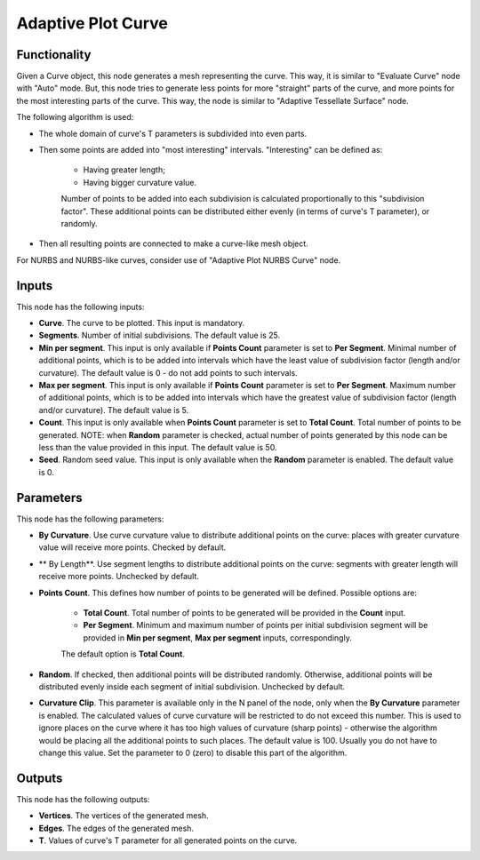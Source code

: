 Adaptive Plot Curve
===================

Functionality
-------------

Given a Curve object, this node generates a mesh representing the curve. This
way, it is similar to "Evaluate Curve" node with "Auto" mode. But, this node
tries to generate less points for more "straight" parts of the curve, and more
points for the most interesting parts of the curve. This way, the node is
similar to "Adaptive Tessellate Surface" node.

The following algorithm is used:

* The whole domain of curve's T parameters is subdivided into even parts.
* Then some points are added into "most interesting" intervals. "Interesting" can be defined as:

   * Having greater length;
   * Having bigger curvature value.

   Number of points to be added into each subdivision is calculated
   proportionally to this "subdivision factor".
   These additional points can be distributed either evenly (in terms of
   curve's T parameter), or randomly.

* Then all resulting points are connected to make a curve-like mesh object.

For NURBS and NURBS-like curves, consider use of "Adaptive Plot NURBS Curve" node.

Inputs
------

This node has the following inputs:

* **Curve**. The curve to be plotted. This input is mandatory.
* **Segments**. Number of initial subdivisions. The default value is 25.
* **Min per segment**. This input is only available if **Points Count**
  parameter is set to **Per Segment**. Minimal number of additional points,
  which is to be added into intervals which have the least value of subdivision
  factor (length and/or curvature). The default value is 0 - do not add points
  to such intervals.
* **Max per segment**. This input is only available if **Points Count**
  parameter is set to **Per Segment**. Maximum number of additional points,
  which is to be added into intervals which have the greatest value of
  subdivision factor (length and/or curvature). The default value is 5.
* **Count**. This input is only available when **Points Count** parameter is
  set to **Total Count**. Total number of points to be generated. NOTE: when
  **Random** parameter is checked, actual number of points generated by this
  node can be less than the value provided in this input. The default value is
  50.
* **Seed**. Random seed value. This input is only available when the **Random**
  parameter is enabled. The default value is 0.

Parameters
----------

This node has the following parameters:

* **By Curvature**. Use curve curvature value to distribute additional points
  on the curve: places with greater curvature value will receive more points.
  Checked by default.
* ** By Length**. Use segment lengths to distribute additional points on the
  curve: segments with greater length will receive more points. Unchecked by
  default.
* **Points Count**. This defines how number of points to be generated will be
  defined. Possible options are:

   * **Total Count**. Total number of points to be generated will be provided
     in the **Count** input.
   * **Per Segment**. Minimum and maximum number of points per initial
     subdivision segment will be provided in **Min per segment**, **Max per
     segment** inputs, correspondingly.

   The default option is **Total Count**.

* **Random**. If checked, then additional points will be distributed randomly.
  Otherwise, additional points will be distributed evenly inside each segment
  of initial subdivision. Unchecked by default.
* **Curvature Clip**. This parameter is available only in the N panel of the
  node, only when the **By Curvature** parameter is enabled. The calculated
  values of curve curvature will be restricted to do not exceed this number.
  This is used to ignore places on the curve where it has too high values of
  curvature (sharp points) - otherwise the algorithm would be placing all the
  additional points to such places. The default value is 100. Usually you do
  not have to change this value. Set the parameter to 0 (zero) to disable this
  part of the algorithm.

Outputs
-------

This node has the following outputs:

* **Vertices**. The vertices of the generated mesh.
* **Edges**. The edges of the generated mesh.
* **T**. Values of curve's T parameter for all generated points on the curve.

